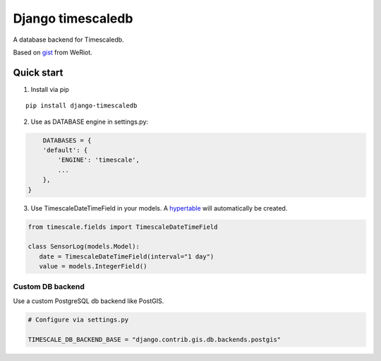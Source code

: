 Django timescaledb
==================

A database backend for Timescaledb.

Based on
`gist <https://gist.github.com/dedsm/fc74f04eb70d78459ff0847ef16f2e7a>`__
from WeRiot.


Quick start
-----------

1. Install via pip

::

    pip install django-timescaledb

2. Use as DATABASE engine in settings.py:

.. code:: python

        DATABASES = {
        'default': {
            'ENGINE': 'timescale',
            ...
        },
    }

3. Use TimescaleDateTimeField in your models. A
   `hypertable <https://docs.timescale.com/latest/using-timescaledb/hypertables#react-docs>`__
   will automatically be created.

.. code:: python

    from timescale.fields import TimescaleDateTimeField

    class SensorLog(models.Model):
       date = TimescaleDateTimeField(interval="1 day")
       value = models.IntegerField()

Custom DB backend
~~~~~~~~~~~~~~~~~

Use a custom PostgreSQL db backend like PostGIS.

.. code:: python

    # Configure via settings.py

    TIMESCALE_DB_BACKEND_BASE = "django.contrib.gis.db.backends.postgis"

